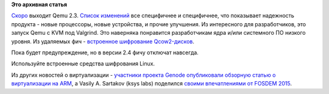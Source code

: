 .. title: Qemu 2.3
.. slug: qemu-23
.. date: 2015-03-19 10:43:06
.. tags:
.. category:
.. link:
.. description:
.. type: text
.. author: Peter Lemenkov

**Это архивная статья**


`Скоро <http://wiki.qemu.org/Planning/2.3>`__ выходит Qemu 2.3. `Список
изменений <http://wiki.qemu.org/ChangeLog/2.3>`__ все специфичнее и
специфичнее, что показывает надежность продукта - новые процессоры,
новые устройства, и прочие улучшения. Из интересного для разработчиков,
это запуск Qemu c KVM под Valgrind. Это наверняка понравится
разработчикам ядра и/или системного ПО низкого уровня. Из удаляемых фич
- `встроенное шифрование
Qcow2-дисков <https://www.berrange.com/posts/2015/03/17/qemu-qcow2-built-in-encryption-just-say-no-deprecated-now-to-be-deleted-soon/>`__.

Пока будет предупреждение, но в версии 2.4 фичу отключат навсегда.

Используйте встроенные средства шифрования Linux.

Из других новостей о виртуализации - `участники проекта Genode
опубликовали обзорную статью о виртуализации на
ARM <http://genode.org/documentation/articles/arm_virtualization>`__, а
Vasily A. Sartakov (ksys labs) поделился `своими впечатлениями от FOSDEM
2015 <http://systemsandme.blogspot.ru/2015/02/fosdem15-microkernel-devroom.html>`__.

